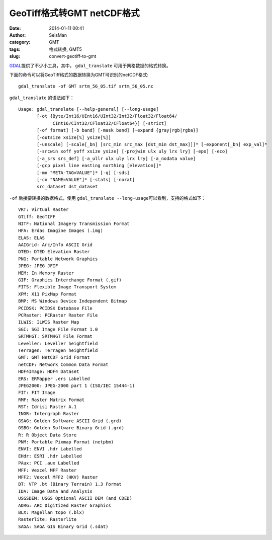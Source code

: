 GeoTiff格式转GMT netCDF格式
###########################

:date: 2014-01-11 00:41
:author: SeisMan
:category: GMT
:tags: 格式转换, GMT5
:slug: convert-geotiff-to-gmt

`GDAL`_\ 提供了不少小工具，其中， ``gdal_translate`` 可用于网格数据的格式转换。

下面的命令可以将GeoTiff格式的数据转换为GMT可识别的netCDF格式::

    gdal_translate -of GMT srtm_56_05.tif srtm_56_05.nc

``gdal_translate`` 的语法如下：

::

    Usage: gdal_translate [--help-general] [--long-usage]
           [-ot {Byte/Int16/UInt16/UInt32/Int32/Float32/Float64/
                 CInt16/CInt32/CFloat32/CFloat64}] [-strict]
           [-of format] [-b band] [-mask band] [-expand {gray|rgb|rgba}]
           [-outsize xsize[%] ysize[%]]
           [-unscale] [-scale[_bn] [src_min src_max [dst_min dst_max]]]* [-exponent[_bn] exp_val]*
           [-srcwin xoff yoff xsize ysize] [-projwin ulx uly lrx lry] [-epo] [-eco]
           [-a_srs srs_def] [-a_ullr ulx uly lrx lry] [-a_nodata value]
           [-gcp pixel line easting northing [elevation]]*
           [-mo "META-TAG=VALUE"]* [-q] [-sds]
           [-co "NAME=VALUE"]* [-stats] [-norat]
           src_dataset dst_dataset

``-of`` 后接要转换的数据格式，使用 ``gdal_translate --long-usage``\ 可以看到，支持的格式如下：

::

      VRT: Virtual Raster
      GTiff: GeoTIFF
      NITF: National Imagery Transmission Format
      HFA: Erdas Imagine Images (.img)
      ELAS: ELAS
      AAIGrid: Arc/Info ASCII Grid
      DTED: DTED Elevation Raster
      PNG: Portable Network Graphics
      JPEG: JPEG JFIF
      MEM: In Memory Raster
      GIF: Graphics Interchange Format (.gif)
      FITS: Flexible Image Transport System
      XPM: X11 PixMap Format
      BMP: MS Windows Device Independent Bitmap
      PCIDSK: PCIDSK Database File
      PCRaster: PCRaster Raster File
      ILWIS: ILWIS Raster Map
      SGI: SGI Image File Format 1.0
      SRTMHGT: SRTMHGT File Format
      Leveller: Leveller heightfield
      Terragen: Terragen heightfield
      GMT: GMT NetCDF Grid Format
      netCDF: Network Common Data Format
      HDF4Image: HDF4 Dataset
      ERS: ERMapper .ers Labelled
      JPEG2000: JPEG-2000 part 1 (ISO/IEC 15444-1)
      FIT: FIT Image
      RMF: Raster Matrix Format
      RST: Idrisi Raster A.1
      INGR: Intergraph Raster
      GSAG: Golden Software ASCII Grid (.grd)
      GSBG: Golden Software Binary Grid (.grd)
      R: R Object Data Store
      PNM: Portable Pixmap Format (netpbm)
      ENVI: ENVI .hdr Labelled
      EHdr: ESRI .hdr Labelled
      PAux: PCI .aux Labelled
      MFF: Vexcel MFF Raster
      MFF2: Vexcel MFF2 (HKV) Raster
      BT: VTP .bt (Binary Terrain) 1.3 Format
      IDA: Image Data and Analysis
      USGSDEM: USGS Optional ASCII DEM (and CDED)
      ADRG: ARC Digitized Raster Graphics
      BLX: Magellan topo (.blx)
      Rasterlite: Rasterlite
      SAGA: SAGA GIS Binary Grid (.sdat)

.. _GDAL: http://www.gdal.org/
